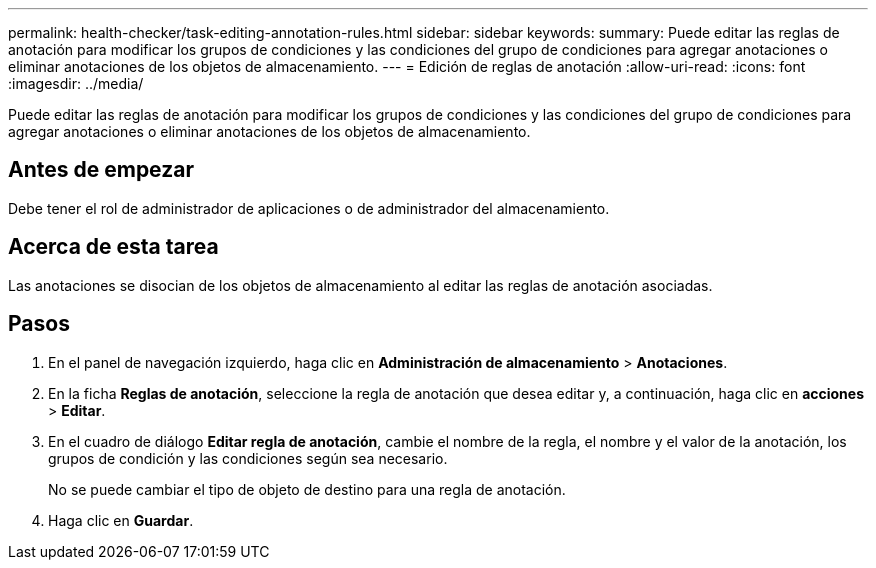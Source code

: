 ---
permalink: health-checker/task-editing-annotation-rules.html 
sidebar: sidebar 
keywords:  
summary: Puede editar las reglas de anotación para modificar los grupos de condiciones y las condiciones del grupo de condiciones para agregar anotaciones o eliminar anotaciones de los objetos de almacenamiento. 
---
= Edición de reglas de anotación
:allow-uri-read: 
:icons: font
:imagesdir: ../media/


[role="lead"]
Puede editar las reglas de anotación para modificar los grupos de condiciones y las condiciones del grupo de condiciones para agregar anotaciones o eliminar anotaciones de los objetos de almacenamiento.



== Antes de empezar

Debe tener el rol de administrador de aplicaciones o de administrador del almacenamiento.



== Acerca de esta tarea

Las anotaciones se disocian de los objetos de almacenamiento al editar las reglas de anotación asociadas.



== Pasos

. En el panel de navegación izquierdo, haga clic en *Administración de almacenamiento* > *Anotaciones*.
. En la ficha *Reglas de anotación*, seleccione la regla de anotación que desea editar y, a continuación, haga clic en *acciones* > *Editar*.
. En el cuadro de diálogo *Editar regla de anotación*, cambie el nombre de la regla, el nombre y el valor de la anotación, los grupos de condición y las condiciones según sea necesario.
+
No se puede cambiar el tipo de objeto de destino para una regla de anotación.

. Haga clic en *Guardar*.

